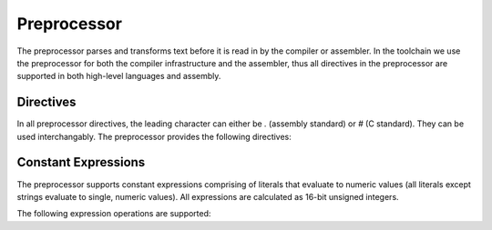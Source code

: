 .. highlightlang:: none

.. _preprocessor:

Preprocessor
=============================================

The preprocessor parses and transforms text before it is read in by the compiler or assembler.  In the toolchain we
use the preprocessor for both the compiler infrastructure and the assembler, thus all directives in the preprocessor
are supported in both high-level languages and assembly.

.. _preprocessor-directives:

Directives
---------------

In all preprocessor directives, the leading character can either be
`.` (assembly standard) or `#` (C standard).  They can be used
interchangably.  The preprocessor provides the following directives:

.. ppdirective:: .LINE number "filename"

    Sets the current line number and filename to the specified values,
    passing this information into the underlying processor so that errors
    will be reported relative to these addresses.  The specified addresses
    are also used to determine the location of debugging symbols.
    
.. ppdirective:: .ULINE number "filename"

    Sets the secondary (or upper) line number and filename to the
    specified values.  This allows processors to keep track of two sets
    of positions, highly useful for the assembler where it must keep track
    of both it's own line number and filename for debugging symbols in
    addition to the line number and filename provided by the compiler.

.. ppdirective:: .INCLUDE "filename"

    Includes the specified file recursively.

.. ppdirective:: .EQUATE name "value"
                  .EQU name "value"
                  .DEFINE name "value"
    
    Defines the specified preprocessor constant with name `name` to
    evaluate to the specified value `value`.  When `name` is located
    in the source text from now on, it will be replaced with `value`.

.. ppdirective:: .UNDEF name

    Undefines the specified preprocessor constant with name `name`.

.. ppdirective:: .IFDEF name

    Enters an if-defined block, where the source text inside the block
    is only outputted to the result if the preprocessor constant with
    the name `name` is defined at this point.

.. ppdirective:: .IFNDEF name

    Similar to :ppdir:`.IFDEF`, except that the source text inside the
    block is only outputted if the specified preprocessor constant
    with the name `name` is not defined at this point.

.. ppdirective:: .ELSE

    Specifies an alternate block of source text to be outputted only
    if the previous block of source text was not outputted.

.. ppdirective:: .ENDIF

    Terminates a conditional block of source text that begun with
    either :ppdir:`.IFDEF`, :ppdir:`.IFNDEF` or :ppdir:`.ELSE`.

.. ppdirective:: .MACRO name(paramA, paramB)

    Begins a preprocessor macro definition where the source text is
    evaluated with each parameter replaced with the contents of the
    passed value when the macro is called.

.. ppdirective:: .ENDMACRO

    Signals the end of a macro definition.
    
.. ppdirective:: ..name(valueA, valueB)

    Evaluates the macro with the name `name` (the double `.` or double
    `#` at the beginning is required).  Each passed value is result
    of each parameter that will be transformed.  As with other preprocessor
    definitions, macro calls can only be placed on their own line, with
    only whitespace permitted between the start of the line and the leading
    `.` or `#`.

.. _preprocessor-expressions:

Constant Expressions
---------------------------

The preprocessor supports constant expressions comprising of literals that evaluate to numeric values
(all literals except strings evaluate to single, numeric values).  All expressions are calculated
as 16-bit unsigned integers.

The following expression operations are supported:

.. ppexpressionop:: a + b

    Adds `a` to `b`.

.. ppexpressionop:: a - b

    Subtracts `b` from `a`.
    
.. ppexpressionop:: a / b

    Divides `a` by `b`.

.. ppexpressionop:: a * b

    Multiplies `a` and `b`.

.. ppexpressionop:: a % b

    Returns the modulo of `a` over `b`.

.. ppexpressionop:: a == b

    Returns 1 if `a` is equal to `b`, 0 otherwise.

.. ppexpressionop:: a != b

    Returns 1 if `a` is not equal to `b`, 0 otherwise.
    
.. ppexpressionop:: a < b

    Returns 1 if `a` is less than `b`, 0 otherwise.
    
.. ppexpressionop:: a <= b

    Returns 1 if `a` is less than or equal to `b`, 0 otherwise.
    
.. ppexpressionop:: a > b

    Returns 1 if `a` is greater than `b`, 0 otherwise.
    
.. ppexpressionop:: a >= b

    Returns 1 if `a` is greater than or equal to `b`, 0 otherwise.
    
.. ppexpressionop:: a & b

    The binary and of `a` and `b`.
    
.. ppexpressionop:: a | b

    The binary or of `a` and `b`.
    
.. ppexpressionop:: a ^ b

    The exclusive or of `a` and `b`.